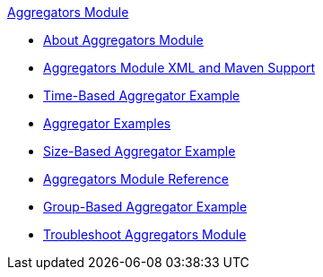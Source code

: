 .xref:index.adoc[Aggregators Module]
* xref:index.adoc[About Aggregators Module]
* xref:aggregators-xml-maven.adoc[Aggregators Module XML and Maven Support]
* xref:aggregators-time-example.adoc[Time-Based Aggregator Example]
* xref:aggregator-examples.adoc[Aggregator Examples]
* xref:aggregators-size-example.adoc[Size-Based Aggregator Example]
* xref:aggregators-module-reference.adoc[Aggregators Module Reference]
* xref:aggregators-group-example.adoc[Group-Based Aggregator Example]
* xref:aggregators-troubleshooting.adoc[Troubleshoot Aggregators Module]
